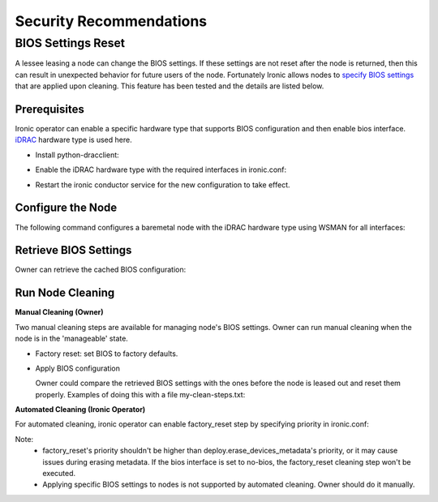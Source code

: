 Security Recommendations
========================

BIOS Settings Reset
-------------------

A lessee leasing a node can change the BIOS settings. If these settings are not reset after the node is returned, then this can result in unexpected behavior for future users of the node. Fortunately Ironic allows nodes to `specify BIOS settings`_ that are applied upon cleaning.
This feature has been tested and the details are listed below.

Prerequisites
~~~~~~~~~~~~~
Ironic operator can enable a specific hardware type that supports BIOS configuration and then enable bios interface. `iDRAC`_ hardware type is used here.

* Install python-dracclient:

.. prompt:: bash $

  sudo pip install 'python-dracclient>=3.1.0'

* Enable the iDRAC hardware type with the required interfaces in ironic.conf:

.. prompt::

  [DEFAULT]
  enabled_hardware_types=idrac
  enabled_management_interfaces=idrac-wsman
  enabled_power_interfaces=idrac-wsman
  enabled_vendor_interface=idrac-wsman
  enabled_bios_interface=idrac-wsman

* Restart the ironic conductor service for the new configuration to take effect.

Configure the Node
~~~~~~~~~~~~~~~~~~
The following command configures a baremetal node with the iDRAC hardware type using WSMAN for all interfaces:

.. prompt:: bash $

  openstack baremetal node set \
    --driver idrac \
    --power-interface idrac-wsman \
    --management-interface idrac-wsman \
    --vendor-interface idrac-wsman \
    --console-interface no-console \
    --bios-interface idrac-wsman \
    --driver-info drac_username=<drac_user> \
    --driver-info drac_password=>drac_passwd> \
    --driver-info drac_address=<drac_ip> \
    <node>

Retrieve BIOS Settings
~~~~~~~~~~~~~~~~~~~~~~
Owner can retrieve the cached BIOS configuration:

.. prompt:: bash $

  openstack baremetal node bios setting list (-f json) <node>

Run Node Cleaning
~~~~~~~~~~~~~~~~~

**Manual Cleaning (Owner)**

Two manual cleaning steps are available for managing node's BIOS settings. Owner can run manual cleaning when the node is in the 'manageable' state.

* Factory reset: set BIOS to factory defaults.

.. prompt:: bash $

  openstack baremetal node clean --clean-steps '[{"interface": "bios", "step": "factory_reset"}]' <node>

* Apply BIOS configuration

  Owner could compare the retrieved BIOS settings with the ones before the node is leased out and reset them properly.
  Examples of doing this with a file my-clean-steps.txt:

.. prompt::

  [
    {
      "interface": "bios",
      "step": "apply_configuration",
      "args": {
        "settings": [
          {
            "name": "name",
            "value": "value"
          },
          {
            "name": "name",
            "value": "value"
          }
        ]
      }
    }
  ]

.. prompt:: bash $

  openstack baremetal node clean --clean-steps my-clean-steps.txt <node>

**Automated Cleaning (Ironic Operator)**

For automated cleaning, ironic operator can enable factory_reset step by specifying priority in ironic.conf:

.. prompt::

  [conductor]
  clean_step_priority_override=bios.factory_reset:10

Note:
    * factory_reset's priority shouldn't be higher than deploy.erase_devices_metadata's priority, or it may cause issues during erasing metadata. If the bios interface is set to no-bios, the factory_reset cleaning step won't be executed.
    * Applying specific BIOS settings to nodes is not supported by automated cleaning. Owner should do it manually.

.. _specify BIOS settings: https://docs.openstack.org/ironic/latest/admin/bios.html
.. _iDRAC: https://docs.openstack.org/ironic/latest/admin/drivers/idrac.html